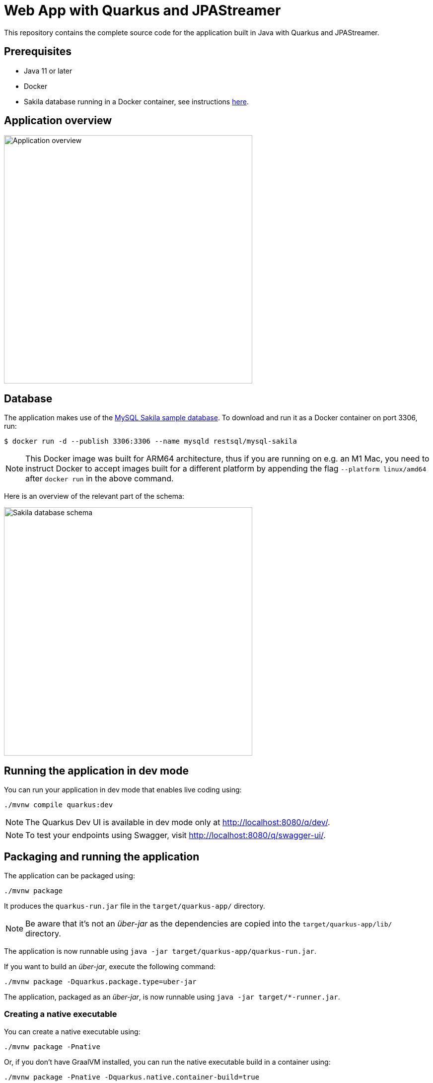 = Web App with Quarkus and JPAStreamer

This repository contains the complete source code for the application built in Java with Quarkus and JPAStreamer.

== Prerequisites
- Java 11 or later
- Docker
- Sakila database running in a Docker container, see instructions xref:database[here].

== Application overview
image::application.png[Application overview, width=500px]

[#database]
== Database
The application makes use of the link:https://dev.mysql.com/doc/sakila/en/[MySQL Sakila sample database]. To download and run it as a Docker container on port 3306, run: 

[shell script]
----
$ docker run -d --publish 3306:3306 --name mysqld restsql/mysql-sakila
----

NOTE: This Docker image was built for ARM64 architecture, thus if you are running on e.g. an M1 Mac, you need to instruct Docker to accept images built for a different platform by appending the flag `--platform linux/amd64` after `docker run` in the above command. 

Here is an overview of the relevant part of the schema: 

image::schema.png[Sakila database schema, width=500px]

== Running the application in dev mode
You can run your application in dev mode that enables live coding using:

[source, shell]
----
./mvnw compile quarkus:dev
----

NOTE: The Quarkus Dev UI is available in dev mode only at link:http://localhost:8080/q/dev/[http://localhost:8080/q/dev/].

NOTE: To test your endpoints using Swagger, visit link:http://localhost:8080/q/swagger-ui/[http://localhost:8080/q/swagger-ui/].

== Packaging and running the application
The application can be packaged using:

[source, shell]
----
./mvnw package
----

It produces the `quarkus-run.jar` file in the `target/quarkus-app/` directory.

NOTE: Be aware that it’s not an _über-jar_ as the dependencies are copied into the `target/quarkus-app/lib/` directory.

The application is now runnable using `java -jar target/quarkus-app/quarkus-run.jar`.

If you want to build an _über-jar_, execute the following command:

[source, shell]
----
./mvnw package -Dquarkus.package.type=uber-jar
----

The application, packaged as an _über-jar_, is now runnable using `java -jar target/*-runner.jar`.

=== Creating a native executable

You can create a native executable using: 

[source, shell]
----
./mvnw package -Pnative
----

Or, if you don't have GraalVM installed, you can run the native executable build in a container using: 

[source, shell]
----
./mvnw package -Pnative -Dquarkus.native.container-build=true
----

You can then execute your native executable with: `./target/quarkus-tutorial-1.0.0-SNAPSHOT-runner`

If you want to learn more about building native executables, please consult link:https://quarkus.io/guides/maven-tooling[Maven tooling].

== Video Tutorial 
TODO: Insert link here

== Blog Article
TODO: Insert link here

== Related Resources
- link:https://quarkus.io/guides/[Quarkus Guides]
- link:https://code.quarkus.io/[Quarkus Project Configurator]
- link:https://speedment.github.io/jpa-streamer/jpa-streamer/latest[JPAStreamer Docs]
- link:https://quarkus.io/guides/hibernate-orm-panache[Hibernate ORM with Panache] 
- link:https://dev.mysql.com/doc/sakila/en/[Sakila Database] 

